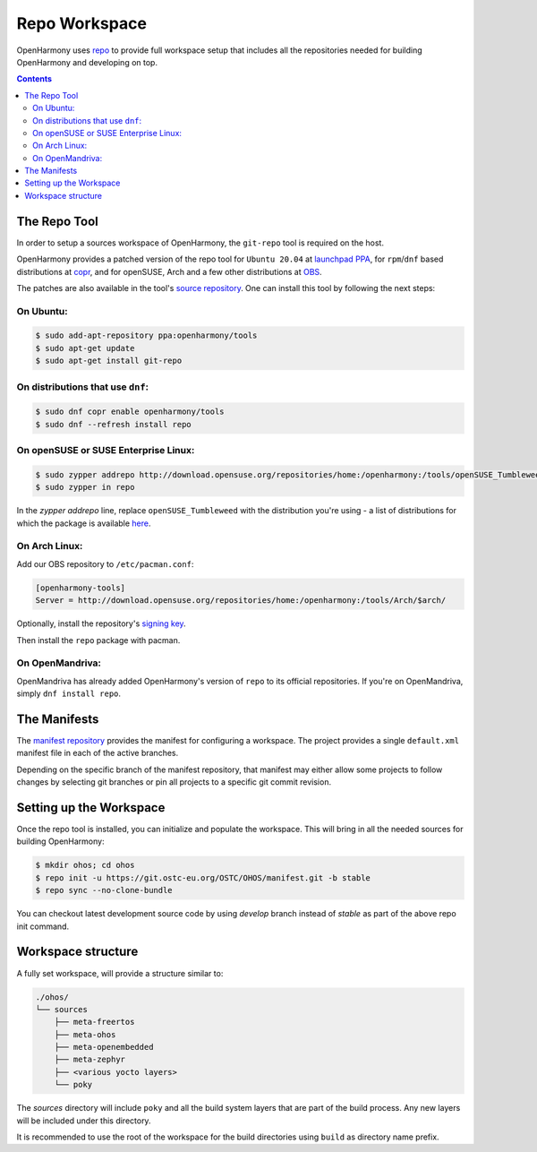 .. SPDX-FileCopyrightText: Huawei Inc.
..
.. SPDX-License-Identifier: CC-BY-4.0

.. _RepoWorkspace:

Repo Workspace
##############

OpenHarmony uses `repo <https://android.googlesource.com/tools/repo>`_ to
provide full workspace setup that includes all the repositories needed for
building OpenHarmony and developing on top.

.. contents:: 
    :depth: 2

The Repo Tool
*************

In order to setup a sources workspace of OpenHarmony, the ``git-repo`` tool is
required on the host.

OpenHarmony provides a patched version of the repo tool for ``Ubuntu 20.04``
at `launchpad PPA <https://launchpad.net/~openharmony/+archive/ubuntu/tools>`_,
for ``rpm``/``dnf`` based distributions at
`copr <https://copr.fedorainfracloud.org/coprs/openharmony/tools/>`_, and for
openSUSE, Arch and a few other distributions at `OBS <https://build.opensuse.org/project/show/home:openharmony:tools>`_.

The patches are also available in the tool's `source repository <https://git.ostc-eu.org/OSTC/packaging/git-repo>`_.
One can install this tool by following the next steps:

On Ubuntu:
----------

.. code-block:: console

   $ sudo add-apt-repository ppa:openharmony/tools
   $ sudo apt-get update
   $ sudo apt-get install git-repo

On distributions that use ``dnf``:
----------------------------------

.. code-block:: console

   $ sudo dnf copr enable openharmony/tools
   $ sudo dnf --refresh install repo

On openSUSE or SUSE Enterprise Linux:
-------------------------------------

.. code-block:: console

   $ sudo zypper addrepo http://download.opensuse.org/repositories/home:/openharmony:/tools/openSUSE_Tumbleweed/home:openharmony:tools.repo
   $ sudo zypper in repo

In the `zypper addrepo` line, replace ``openSUSE_Tumbleweed`` with the distribution you're using - a list of distributions
for which the package is available `here <http://download.opensuse.org/repositories/home:/openharmony:/tools/>`_.

On Arch Linux:
--------------
Add our OBS repository to ``/etc/pacman.conf``:

.. code-block:: console

   [openharmony-tools]
   Server = http://download.opensuse.org/repositories/home:/openharmony:/tools/Arch/$arch/

Optionally, install the repository's `signing key <https://download.opensuse.org/repositories/home:/openharmony:/tools/Arch/x86_64/home_openharmony_tools_Arch.key>`_.

Then install the ``repo`` package with pacman.

On OpenMandriva:
----------------
OpenMandriva has already added OpenHarmony's version of ``repo`` to its official
repositories. If you're on OpenMandriva, simply ``dnf install repo``.


The Manifests
*************

The `manifest repository <https://git.ostc-eu.org/OSTC/OHOS/manifest>`_
provides the manifest for configuring a workspace. The project provides
a single ``default.xml`` manifest file in each of the active branches.

Depending on the specific branch of the manifest repository, that manifest may
either allow some projects to follow changes by selecting git branches or pin
all projects to a specific git commit revision.

Setting up the Workspace
************************

Once the repo tool is installed, you can initialize and populate the workspace.
This will bring in all the needed sources for building OpenHarmony:

.. code-block:: console

   $ mkdir ohos; cd ohos
   $ repo init -u https://git.ostc-eu.org/OSTC/OHOS/manifest.git -b stable
   $ repo sync --no-clone-bundle

You can checkout latest development source code by using *develop* branch
instead of *stable* as part of the above repo init command.

Workspace structure
*******************

A fully set workspace, will provide a structure similar to:

.. code-block:: none

   ./ohos/
   └── sources
       ├── meta-freertos
       ├── meta-ohos
       ├── meta-openembedded
       ├── meta-zephyr
       ├── <various yocto layers>
       └── poky

The *sources* directory will include ``poky`` and  all the build system layers
that are part of the build process. Any new layers will be included under this
directory.

It is recommended to use the root of the workspace for the build directories
using ``build`` as directory name prefix.
